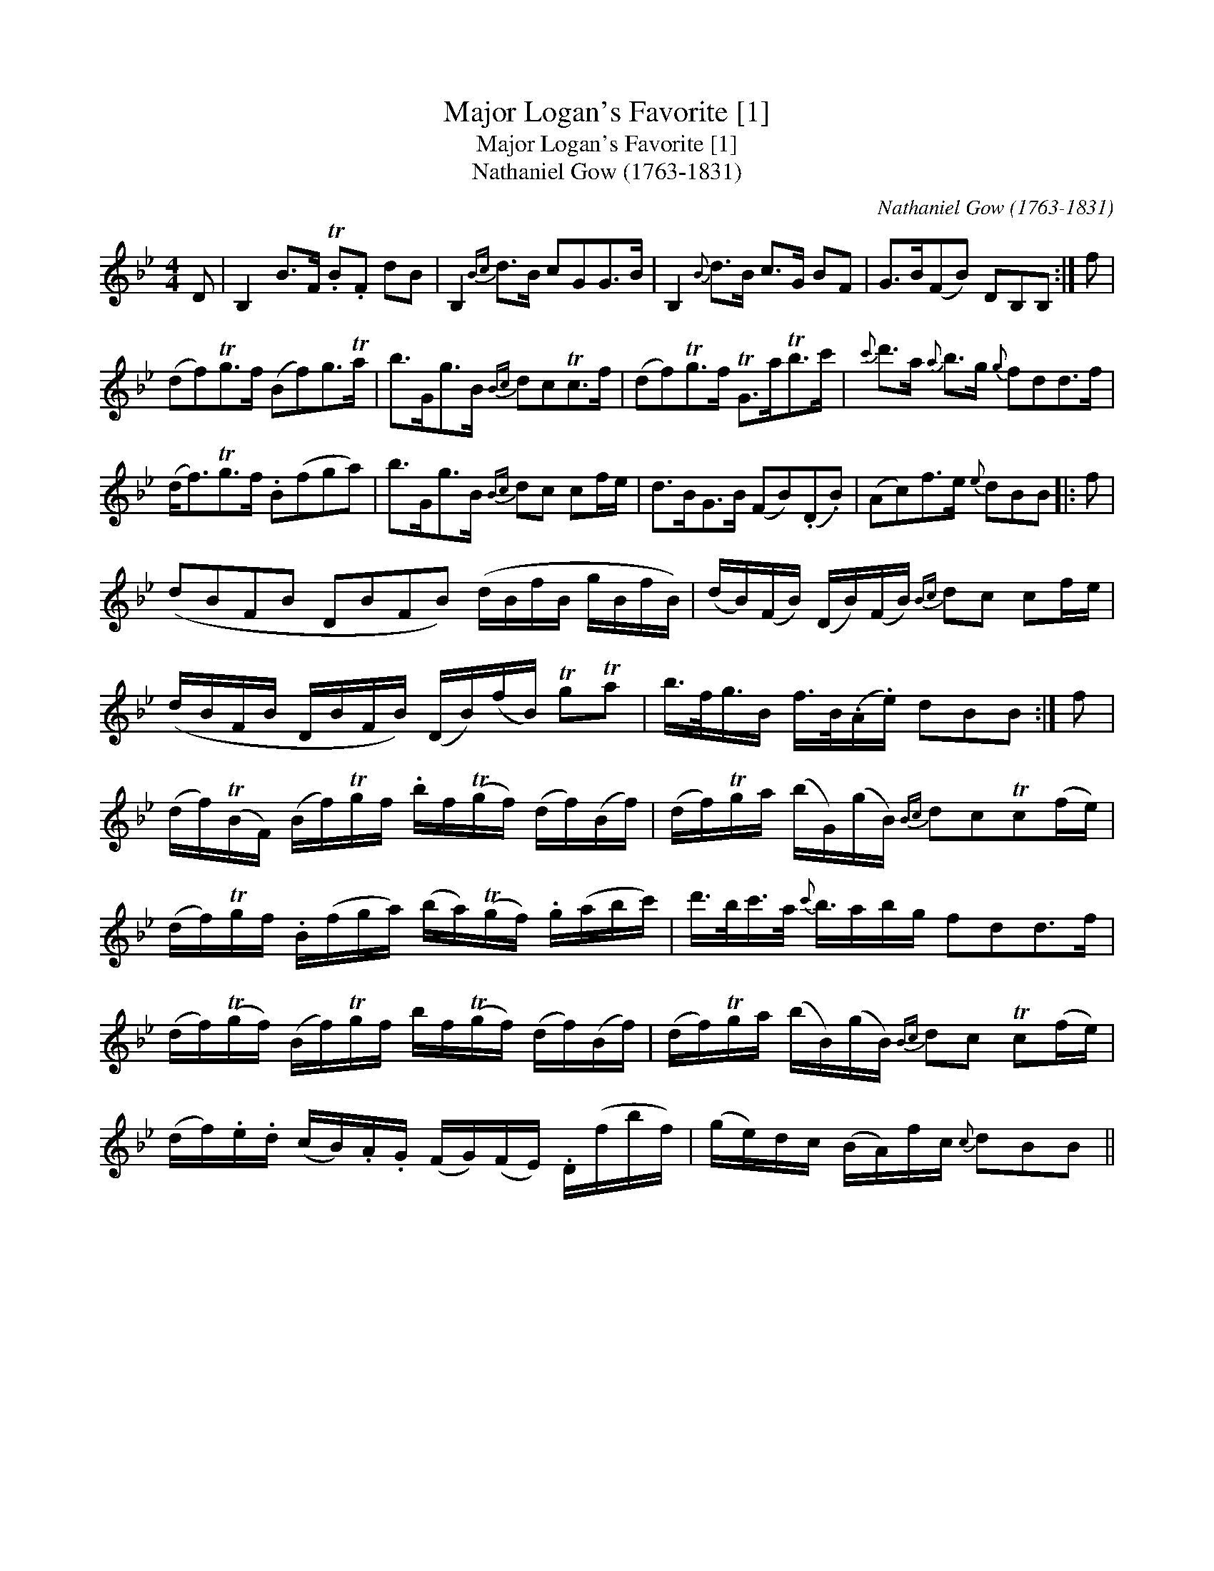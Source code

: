 X:1
T:Major Logan's Favorite [1]
T:Major Logan's Favorite [1]
T:Nathaniel Gow (1763-1831)
C:Nathaniel Gow (1763-1831)
L:1/8
M:4/4
K:Bb
V:1 treble 
V:1
 D | B,2 B>F .TB.F dB | B,2{Bc} d>B cGG>B | B,2{B} d>B c>G BF | G>B(FB) DB,B, :| f | %6
 (df)Tg>f (Bf)g>Ta | b>Gg>B{Bc} dcTc>f | (df)Tg>f TG>aTb>c' |{c'} d'>a{a} b>g{g} fdd>f | %10
 (d<f)Tg>f .B(fga) | b>Gg>B{Bc} dc cf/e/ | d>BG>B (FB)(.D.B) | (Ac)f>e{e} dBB |: f | %15
 (dBFB DBFB) (d/B/f/B/ g/B/f/B/) | (d/B/)(F/B/) (D/B/)(F/B/){Bc} dc cf/e/ | %17
 (d/B/F/B/ D/B/F/B/) (D/B/)(f/B/) TgTa | b/>f/g3/4B/ f/>B/(.A/.e/) dBB :| f | %20
 (d/f/)(TB/F/) (B/f/)Tg/f/ .b/f/(Tg/f/) (d/f/)(B/f/) | (d/f/)Tg/a/ (b/G/)(g/B/){Bc} dcTc(f/e/) | %22
 (d/f/)Tg/f/ .B/(f/g/a/) (b/a/)(Tg/f/) .g/(a/b/c'/) | d'/>b/c'/>a/{c'} b3/4a/b/g/ fdd>f | %24
 (d/f/)(Tg/f/) (B/f/)Tg/f/ b/f/(Tg/f/) (d/f/)(B/f/) | (d/f/)Tg/a/ (b/B/)(g/B/){Bc} dc Tc(f/e/) | %26
 (d/f/).e/.d/ (c/B/).A/.G/ (F/G/)(F/E/) .D/(f/b/f/) | (g/e/)d/c/ (B/A/)f/c/{c} dBB || %28

